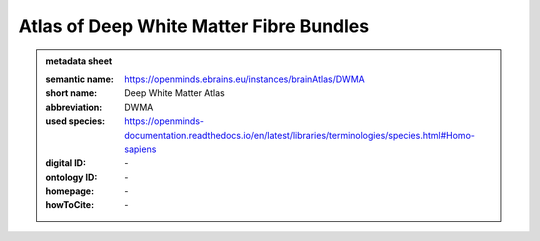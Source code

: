 ########################################
Atlas of Deep White Matter Fibre Bundles
########################################

.. admonition:: metadata sheet

   :semantic name: https://openminds.ebrains.eu/instances/brainAtlas/DWMA
   :short name: Deep White Matter Atlas
   :abbreviation: DWMA
   :used species: https://openminds-documentation.readthedocs.io/en/latest/libraries/terminologies/species.html#Homo-sapiens
   :digital ID: \-
   :ontology ID: \-
   :homepage: \-
   :howToCite: \-

